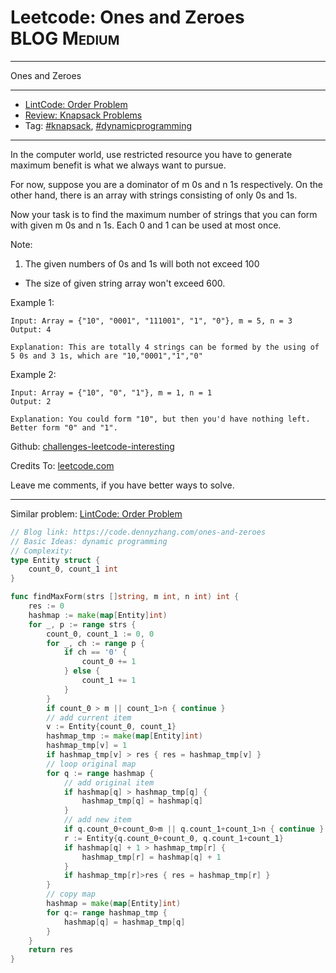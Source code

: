 * Leetcode: Ones and Zeroes                                     :BLOG:Medium:
#+STARTUP: showeverything
#+OPTIONS: toc:nil \n:t ^:nil creator:nil d:nil
:PROPERTIES:
:type:     knapsack, dynamicprogramming, redo
:END:
---------------------------------------------------------------------
Ones and Zeroes
---------------------------------------------------------------------
- [[https://code.dennyzhang.com/order-problem][LintCode: Order Problem]]
- [[https://code.dennyzhang.com/review-knapsack][Review: Knapsack Problems]]
- Tag: [[https://code.dennyzhang.com/tag/knapsack][#knapsack]], [[https://code.dennyzhang.com/tag/dynamicprogramming][#dynamicprogramming]]
---------------------------------------------------------------------
In the computer world, use restricted resource you have to generate maximum benefit is what we always want to pursue.

For now, suppose you are a dominator of m 0s and n 1s respectively. On the other hand, there is an array with strings consisting of only 0s and 1s.

Now your task is to find the maximum number of strings that you can form with given m 0s and n 1s. Each 0 and 1 can be used at most once.

Note:
1. The given numbers of 0s and 1s will both not exceed 100
- The size of given string array won't exceed 600.

Example 1:
#+BEGIN_EXAMPLE
Input: Array = {"10", "0001", "111001", "1", "0"}, m = 5, n = 3
Output: 4

Explanation: This are totally 4 strings can be formed by the using of 5 0s and 3 1s, which are "10,"0001","1","0"
#+END_EXAMPLE

Example 2:
#+BEGIN_EXAMPLE
Input: Array = {"10", "0", "1"}, m = 1, n = 1
Output: 2

Explanation: You could form "10", but then you'd have nothing left. Better form "0" and "1".
#+END_EXAMPLE

Github: [[url-external:https://github.com/DennyZhang/challenges-leetcode-interesting/tree/master/ones-and-zeroes][challenges-leetcode-interesting]]

Credits To: [[url-external:https://leetcode.com/problems/ones-and-zeroes/description/][leetcode.com]]

Leave me comments, if you have better ways to solve.
---------------------------------------------------------------------
Similar problem: [[https://code.dennyzhang.com/order-problem][LintCode: Order Problem]]
#+BEGIN_SRC go
// Blog link: https://code.dennyzhang.com/ones-and-zeroes
// Basic Ideas: dynamic programming
// Complexity: 
type Entity struct {
    count_0, count_1 int
}

func findMaxForm(strs []string, m int, n int) int {
    res := 0
    hashmap := make(map[Entity]int)
    for _, p := range strs {
        count_0, count_1 := 0, 0
        for _, ch := range p {
            if ch == '0' { 
                count_0 += 1
            } else {
                count_1 += 1
            }
        }
        if count_0 > m || count_1>n { continue }
        // add current item
        v := Entity{count_0, count_1}
        hashmap_tmp := make(map[Entity]int)
        hashmap_tmp[v] = 1
        if hashmap_tmp[v] > res { res = hashmap_tmp[v] }
        // loop original map
        for q := range hashmap {
            // add original item
            if hashmap[q] > hashmap_tmp[q] { 
                hashmap_tmp[q] = hashmap[q]
            }
            // add new item
            if q.count_0+count_0>m || q.count_1+count_1>n { continue }
            r := Entity{q.count_0+count_0, q.count_1+count_1}
            if hashmap[q] + 1 > hashmap_tmp[r] {
                hashmap_tmp[r] = hashmap[q] + 1
            }
            if hashmap_tmp[r]>res { res = hashmap_tmp[r] }
        }
        // copy map
        hashmap = make(map[Entity]int)
        for q:= range hashmap_tmp {
            hashmap[q] = hashmap_tmp[q]
        }
    }
    return res
}
#+END_SRC
